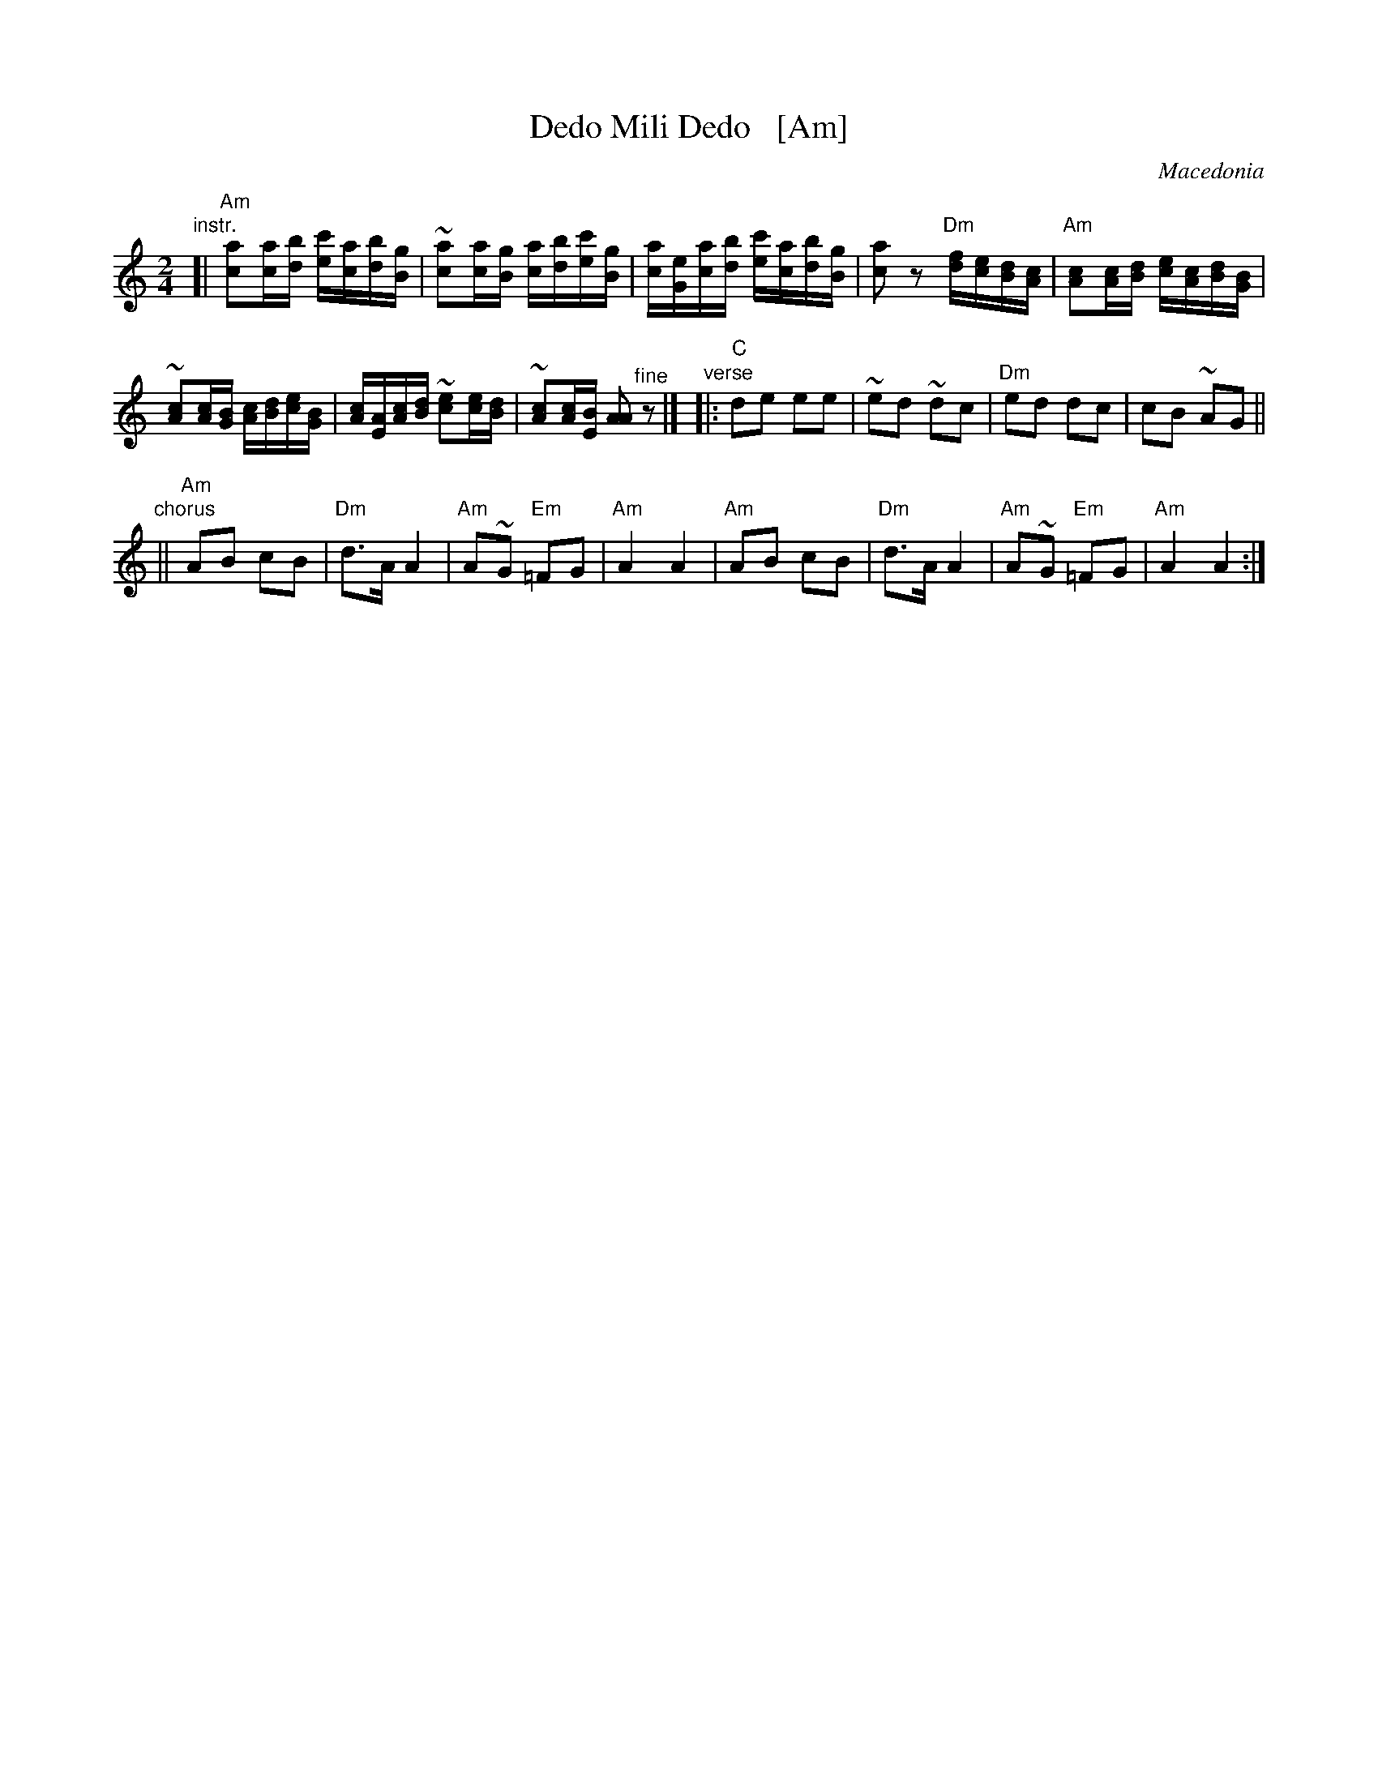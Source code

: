 X: 1
T: Dedo Mili Dedo   [Am]
O: Macedonia
Z: 2018 John Chambers <jc:trillian.mit.edu>
M: 2/4
L: 1/16
K: Am
"instr."[|\
"Am"[a2c2][ac][bd] [c'e][ac][bd][gB] | ~[a2c2][ac][gB] [ac][bd][c'e][gB] |\
[ac][eG][ac][bd] [c'e][ac][bd][gB] | [a2c2]z2 "Dm"[fd][ec][dB][cA] |\
"Am"[c2A2][cA][dB] [ec][cA][dB][BG] |
~[c2A2][cA][BG] [cA][dB][ec][BG] |\
[cA][AE][cA][dB] ~[e2c2][ec][dB] | ~[c2A2][cA][BE] [A2A2] "^fine"z2 |]\
"verse"|:\
"C"d2e2 e2e2 | ~e2d2 ~d2c2 |\
"Dm"e2d2 d2c2 | c2B2 ~A2G2 ||
"chorus"||\
"Am"A2B2 c2B2 | "Dm"d3A A4 |\
"Am"A2~G2 "Em"=F2G2 | "Am"A4 A4 |\
"Am"A2B2 c2B2 | "Dm"d3A A4 |\
"Am"A2~G2 "Em"=F2G2 | "Am"A4 A4 :|
